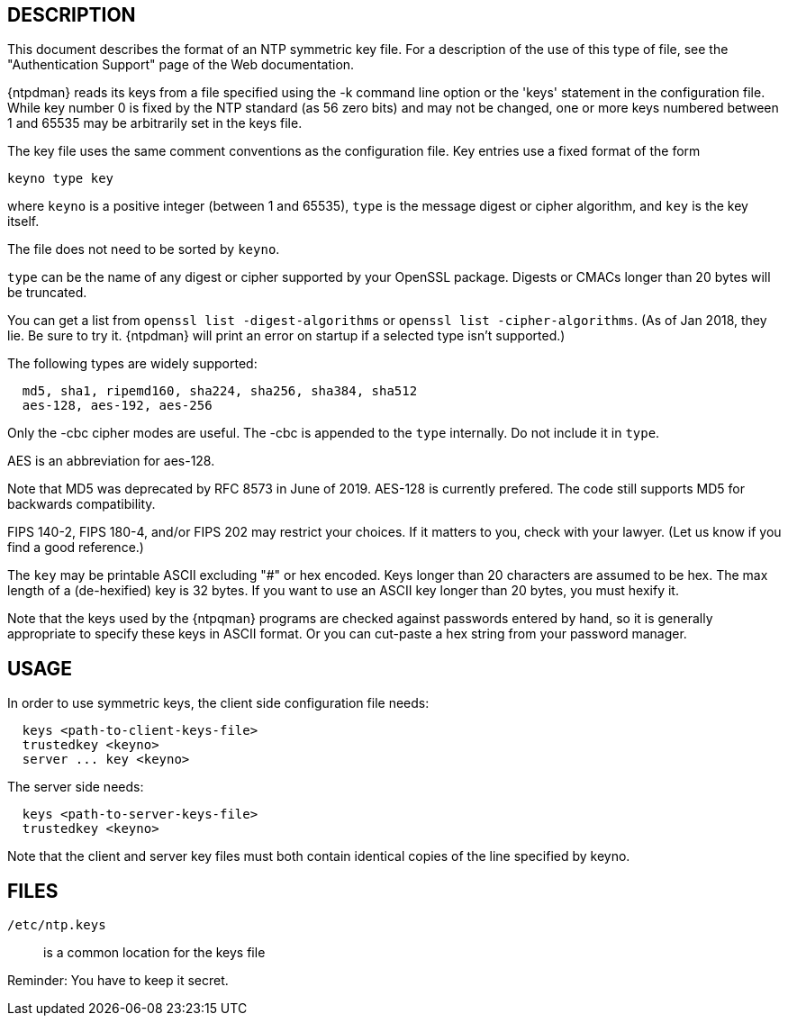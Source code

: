 == DESCRIPTION

This document describes the format of an NTP symmetric key file. For a
description of the use of this type of file, see the "Authentication
Support" page of the Web documentation.

{ntpdman} reads its keys from a file specified using the -k command line
option or the 'keys' statement in the configuration file. While key
number 0 is fixed by the NTP standard (as 56 zero bits) and may not be
changed, one or more keys numbered between 1 and 65535 may be
arbitrarily set in the keys file.

The key file uses the same comment conventions as the configuration
file. Key entries use a fixed format of the form

--------------
keyno type key
--------------

where `keyno` is a positive integer (between 1 and 65535),
`type` is the message digest or cipher algorithm, and
`key` is the key itself.

The file does not need to be sorted by `keyno`.

`type` can be the name of any digest or cipher supported by your
OpenSSL package.  Digests or CMACs longer than 20 bytes will be truncated.

You can get a list from `openssl list -digest-algorithms` or
`openssl list -cipher-algorithms`.
(As of Jan 2018, they lie.  Be sure to try it.  {ntpdman} will
print an error on startup if a selected type isn't supported.)

The following types are widely supported:
-----
  md5, sha1, ripemd160, sha224, sha256, sha384, sha512
  aes-128, aes-192, aes-256
-----

Only the +-cbc+ cipher modes are useful.
The +-cbc+ is appended to the `type` internally. Do not include it in `type`.

AES is an abbreviation for aes-128.

Note that MD5 was deprecated by RFC 8573 in June of 2019.
+AES-128+ is currently prefered.  The code still supports
MD5 for backwards compatibility.

FIPS 140-2, FIPS 180-4, and/or FIPS 202 may restrict your choices.
If it matters to you, check with your lawyer.  (Let us know if you
find a good reference.)

The `key` may be printable ASCII excluding "#" or hex encoded.
Keys longer than 20 characters are assumed to be hex.  The max
length of a (de-hexified) key is 32 bytes.  If you
want to use an ASCII key longer than 20 bytes, you must hexify it.

Note that the keys used by the {ntpqman} programs are
checked against passwords entered by hand, so it is generally
appropriate to specify these keys in ASCII format.  Or you can
cut-paste a hex string from your password manager.

== USAGE

In order to use symmetric keys, the client side configuration file needs:
-----
  keys <path-to-client-keys-file>
  trustedkey <keyno>
  server ... key <keyno>
-----
The server side needs:
-----
  keys <path-to-server-keys-file>
  trustedkey <keyno>
-----

Note that the client and server key files must both contain identical
copies of the line specified by keyno.


== FILES

`/etc/ntp.keys`::
  is a common location for the keys file

Reminder: You have to keep it secret.

// end
